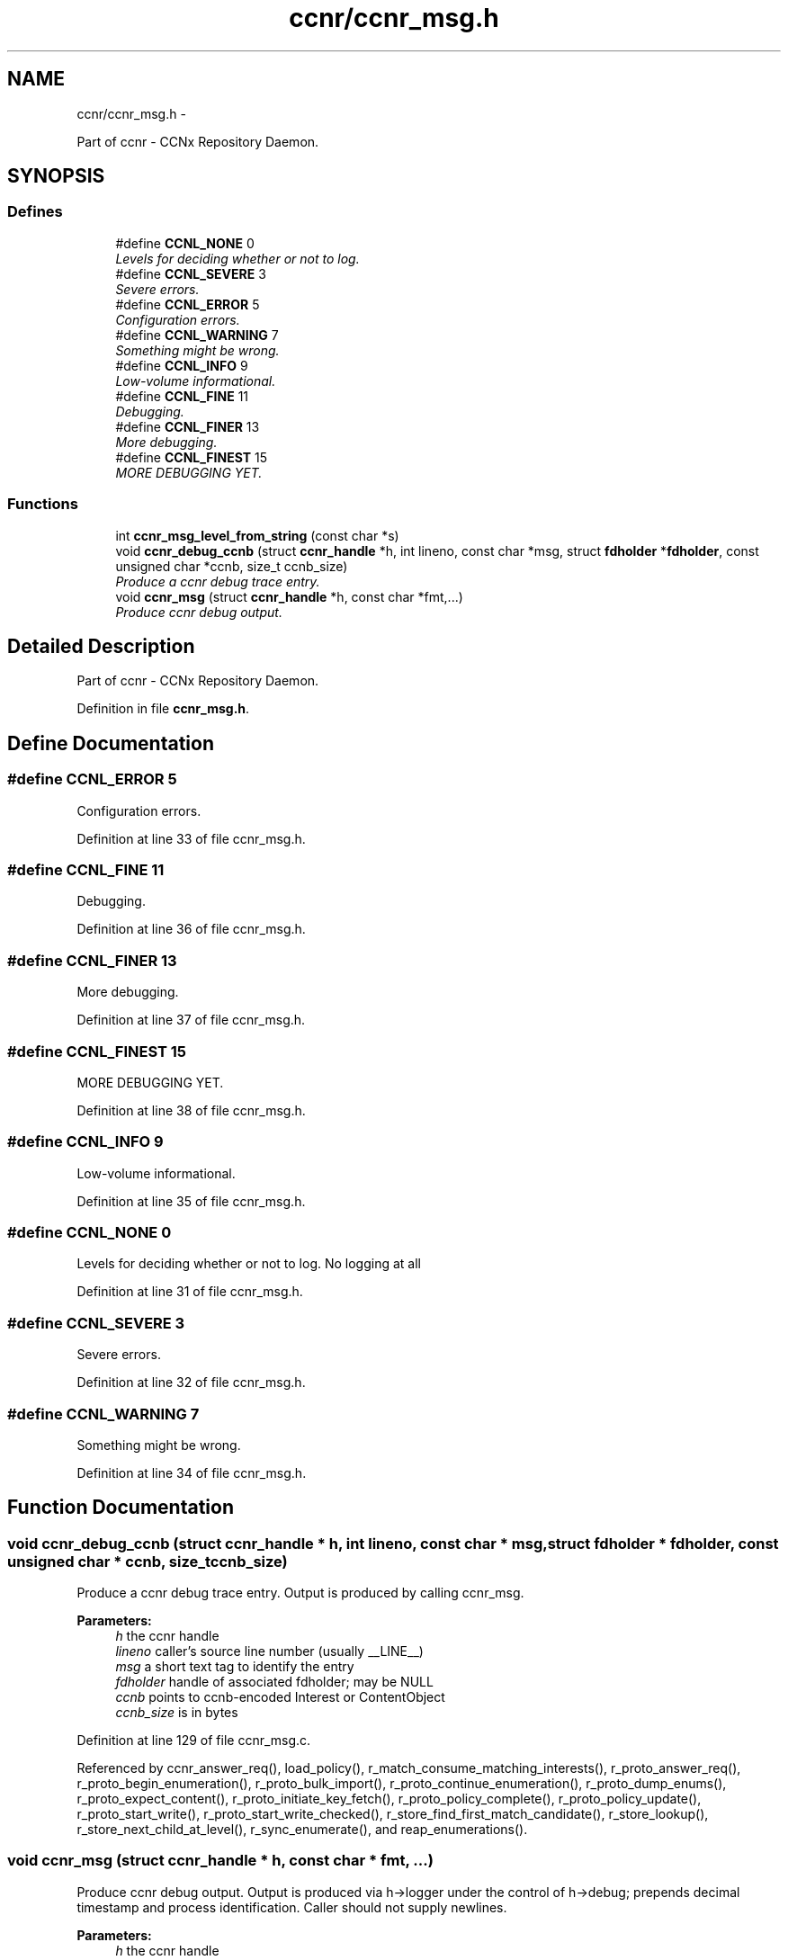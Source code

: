 .TH "ccnr/ccnr_msg.h" 3 "22 Apr 2012" "Version 0.6.0" "Content-Centric Networking in C" \" -*- nroff -*-
.ad l
.nh
.SH NAME
ccnr/ccnr_msg.h \- 
.PP
Part of ccnr - CCNx Repository Daemon.  

.SH SYNOPSIS
.br
.PP
.SS "Defines"

.in +1c
.ti -1c
.RI "#define \fBCCNL_NONE\fP   0"
.br
.RI "\fILevels for deciding whether or not to log. \fP"
.ti -1c
.RI "#define \fBCCNL_SEVERE\fP   3"
.br
.RI "\fISevere errors. \fP"
.ti -1c
.RI "#define \fBCCNL_ERROR\fP   5"
.br
.RI "\fIConfiguration errors. \fP"
.ti -1c
.RI "#define \fBCCNL_WARNING\fP   7"
.br
.RI "\fISomething might be wrong. \fP"
.ti -1c
.RI "#define \fBCCNL_INFO\fP   9"
.br
.RI "\fILow-volume informational. \fP"
.ti -1c
.RI "#define \fBCCNL_FINE\fP   11"
.br
.RI "\fIDebugging. \fP"
.ti -1c
.RI "#define \fBCCNL_FINER\fP   13"
.br
.RI "\fIMore debugging. \fP"
.ti -1c
.RI "#define \fBCCNL_FINEST\fP   15"
.br
.RI "\fIMORE DEBUGGING YET. \fP"
.in -1c
.SS "Functions"

.in +1c
.ti -1c
.RI "int \fBccnr_msg_level_from_string\fP (const char *s)"
.br
.ti -1c
.RI "void \fBccnr_debug_ccnb\fP (struct \fBccnr_handle\fP *h, int lineno, const char *msg, struct \fBfdholder\fP *\fBfdholder\fP, const unsigned char *ccnb, size_t ccnb_size)"
.br
.RI "\fIProduce a ccnr debug trace entry. \fP"
.ti -1c
.RI "void \fBccnr_msg\fP (struct \fBccnr_handle\fP *h, const char *fmt,...)"
.br
.RI "\fIProduce ccnr debug output. \fP"
.in -1c
.SH "Detailed Description"
.PP 
Part of ccnr - CCNx Repository Daemon. 


.PP
Definition in file \fBccnr_msg.h\fP.
.SH "Define Documentation"
.PP 
.SS "#define CCNL_ERROR   5"
.PP
Configuration errors. 
.PP
Definition at line 33 of file ccnr_msg.h.
.SS "#define CCNL_FINE   11"
.PP
Debugging. 
.PP
Definition at line 36 of file ccnr_msg.h.
.SS "#define CCNL_FINER   13"
.PP
More debugging. 
.PP
Definition at line 37 of file ccnr_msg.h.
.SS "#define CCNL_FINEST   15"
.PP
MORE DEBUGGING YET. 
.PP
Definition at line 38 of file ccnr_msg.h.
.SS "#define CCNL_INFO   9"
.PP
Low-volume informational. 
.PP
Definition at line 35 of file ccnr_msg.h.
.SS "#define CCNL_NONE   0"
.PP
Levels for deciding whether or not to log. No logging at all 
.PP
Definition at line 31 of file ccnr_msg.h.
.SS "#define CCNL_SEVERE   3"
.PP
Severe errors. 
.PP
Definition at line 32 of file ccnr_msg.h.
.SS "#define CCNL_WARNING   7"
.PP
Something might be wrong. 
.PP
Definition at line 34 of file ccnr_msg.h.
.SH "Function Documentation"
.PP 
.SS "void ccnr_debug_ccnb (struct \fBccnr_handle\fP * h, int lineno, const char * msg, struct \fBfdholder\fP * fdholder, const unsigned char * ccnb, size_t ccnb_size)"
.PP
Produce a ccnr debug trace entry. Output is produced by calling ccnr_msg. 
.PP
\fBParameters:\fP
.RS 4
\fIh\fP the ccnr handle 
.br
\fIlineno\fP caller's source line number (usually __LINE__) 
.br
\fImsg\fP a short text tag to identify the entry 
.br
\fIfdholder\fP handle of associated fdholder; may be NULL 
.br
\fIccnb\fP points to ccnb-encoded Interest or ContentObject 
.br
\fIccnb_size\fP is in bytes 
.RE
.PP

.PP
Definition at line 129 of file ccnr_msg.c.
.PP
Referenced by ccnr_answer_req(), load_policy(), r_match_consume_matching_interests(), r_proto_answer_req(), r_proto_begin_enumeration(), r_proto_bulk_import(), r_proto_continue_enumeration(), r_proto_dump_enums(), r_proto_expect_content(), r_proto_initiate_key_fetch(), r_proto_policy_complete(), r_proto_policy_update(), r_proto_start_write(), r_proto_start_write_checked(), r_store_find_first_match_candidate(), r_store_lookup(), r_store_next_child_at_level(), r_sync_enumerate(), and reap_enumerations().
.SS "void ccnr_msg (struct \fBccnr_handle\fP * h, const char * fmt,  ...)"
.PP
Produce ccnr debug output. Output is produced via h->logger under the control of h->debug; prepends decimal timestamp and process identification. Caller should not supply newlines. 
.PP
\fBParameters:\fP
.RS 4
\fIh\fP the ccnr handle 
.br
\fIfmt\fP printf-like format string 
.RE
.PP

.PP
Definition at line 86 of file ccnr_msg.c.
.SS "int ccnr_msg_level_from_string (const char * s)"
.PP
Definition at line 48 of file ccnr_msg.c.
.PP
Referenced by main(), and r_init_debug_getenv().
.SH "Author"
.PP 
Generated automatically by Doxygen for Content-Centric Networking in C from the source code.
